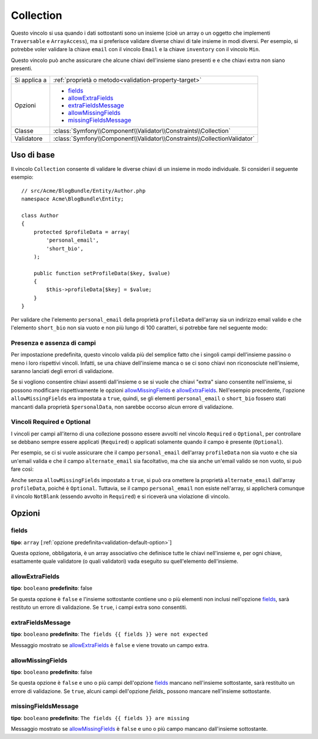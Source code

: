 Collection
==========

Questo vincolo si usa quando i dati sottostanti sono un insieme (cioè un
array o un oggetto che implementi ``Traversable`` e ``ArrayAccess``),
ma si preferisce validare diverse chiavi di tale insieme in modi
diversi. Per esempio, si potrebbe voler validare la chiave ``email`` con il
vincolo ``Email`` e la chiave ``inventory`` con il vincolo ``Min``.

Questo vincolo può anche assicurare che alcune chiavi dell'insieme siano presenti e
e che chiavi extra non siano presenti.

+----------------+--------------------------------------------------------------------------+
| Si applica a   | :ref:`proprietà o metodo<validation-property-target>`                    |
+----------------+--------------------------------------------------------------------------+
| Opzioni        | - `fields`_                                                              |
|                | - `allowExtraFields`_                                                    |
|                | - `extraFieldsMessage`_                                                  |
|                | - `allowMissingFields`_                                                  |
|                | - `missingFieldsMessage`_                                                |
+----------------+--------------------------------------------------------------------------+
| Classe         | :class:`Symfony\\Component\\Validator\\Constraints\\Collection`          |
+----------------+--------------------------------------------------------------------------+
| Validatore     | :class:`Symfony\\Component\\Validator\\Constraints\\CollectionValidator` |
+----------------+--------------------------------------------------------------------------+

Uso di base
-----------

Il vincolo ``Collection`` consente di validare le diverse chiavi di un insieme in modo
individuale. Si consideri il seguente esempio::

    // src/Acme/BlogBundle/Entity/Author.php
    namespace Acme\BlogBundle\Entity;

    class Author
    {
        protected $profileData = array(
            'personal_email',
            'short_bio',
        );

        public function setProfileData($key, $value)
        {
            $this->profileData[$key] = $value;
        }
    }

Per validare che l'elemento ``personal_email`` della proprietà ``profileData`` dell'array
sia un indirizzo email valido e che l'elemento ``short_bio`` non sia vuoto e non più
lungo di 100 caratteri, si potrebbe fare nel seguente modo:

.. configuration-block::

    .. code-block:: yaml

        # src/Acme/BlogBundle/Resources/config/validation.yml
        Acme\BlogBundle\Entity\Author:
            properties:
                profileData:
                    - Collection:
                        fields:
                            personal_email: Email
                            short_bio:
                                - NotBlank
                                - Length:
                                    max:   100
                                    maxMessage: Your short bio is too long!
                        allowMissingFields: true

    .. code-block:: php-annotations

        // src/Acme/BlogBundle/Entity/Author.php
        namespace Acme\BlogBundle\Entity;

        use Symfony\Component\Validator\Constraints as Assert;

        class Author
        {
            /**
             * @Assert\Collection(
             *     fields = {
             *         "personal_email" = @Assert\Email,
             *         "short_bio" = {
             *             @Assert\NotBlank(),
             *             @Assert\Length(
             *                 max = 100,
             *                 maxMessage = "Your bio is too long!"
             *             )
             *         }
             *     },
             *     allowMissingFields = true
             * )
             */
             protected $profileData = array(
                 'personal_email',
                 'short_bio',
             );
        }

    .. code-block:: xml

        <!-- src/Acme/BlogBundle/Resources/config/validation.xml -->
        <?xml version="1.0" encoding="UTF-8" ?>
        <constraint-mapping xmlns="http://symfony.com/schema/dic/constraint-mapping"
            xmlns:xsi="http://www.w3.org/2001/XMLSchema-instance"
            xsi:schemaLocation="http://symfony.com/schema/dic/constraint-mapping http://symfony.com/schema/dic/constraint-mapping/constraint-mapping-1.0.xsd">

            <class name="Acme\BlogBundle\Entity\Author">
                <property name="profileData">
                    <constraint name="Collection">
                        <option name="fields">
                            <value key="personal_email">
                                <constraint name="Email" />
                            </value>
                            <value key="short_bio">
                                <constraint name="NotBlank" />
                                <constraint name="Length">
                                    <option name="max">100</option>
                                    <option name="maxMessage">Your bio is too long!</option>
                                </constraint>
                            </value>
                        </option>
                        <option name="allowMissingFields">true</option>
                    </constraint>
                </property>
            </class>
        </constraint-mapping>

    .. code-block:: php

        // src/Acme/BlogBundle/Entity/Author.php
        namespace Acme\BlogBundle\Entity;

        use Symfony\Component\Validator\Mapping\ClassMetadata;
        use Symfony\Component\Validator\Constraints as Assert;

        class Author
        {
            private $options = array();

            public static function loadValidatorMetadata(ClassMetadata $metadata)
            {
                $metadata->addPropertyConstraint('profileData', new Assert\Collection(array(
                    'fields' => array(
                        'personal_email' => new Assert\Email(),
                        'lastName' => array(
                            new Assert\NotBlank(),
                            new Assert\Length(array("max" => 100)),
                        ),
                    ),
                    'allowMissingFields' => true,
                )));
            }
        }

Presenza e assenza di campi
~~~~~~~~~~~~~~~~~~~~~~~~~~~

Per impostazione predefinita, questo vincolo valida più del semplice fatto che i
singoli campi dell'insieme passino o meno i loro rispettivi vincoli. Infatti, se una
chiave dell'insieme manca o se ci sono chiavi non riconosciute nell'insieme, saranno
lanciati degli errori di validazione.

Se si vogliono consentire chiavi assenti dall'insieme o se si vuole che chiavi "extra"
siano consentite nell'insieme, si possono modificare rispettivamente le opzioni
`allowMissingFields`_ e `allowExtraFields`_. Nell'esempio precedente, l'opzione
``allowMissingFields`` era impostata a ``true``, quindi, se gli elementi
``personal_email`` o ``short_bio`` fossero stati mancanti dalla proprietà
``$personalData``, non sarebbe occorso alcun errore di validazione.

.. versionadded:: 2.3
    I vincoli ``Required`` e ``Optional`` sono stati spostati nello spazio dei nomi
    ``Symfony\Component\Validator\Constraints\`` in Symfony 2.3.

Vincoli Required e Optional
~~~~~~~~~~~~~~~~~~~~~~~~~~~

I vincoli per campi all'iterno di una collezione possono essere avvolti nel vincolo ``Required`` o
``Optional``, per controllare se debbano sempre essere applicati (``Required``)
o applicati solamente quando il campo è presente (``Optional``).

Per esempio, se ci si vuole assicurare che il campo ``personal_email`` dell'array
``profileData`` non sia vuoto e che sia un'email valida e che il campo ``alternate_email``
sia facoltativo, ma che sia anche un'email valido se non vuoto, si può fare così:

.. configuration-block::

    .. code-block:: yaml

        # src/Acme/BlogBundle/Resources/config/validation.yml
        Acme\BlogBundle\Entity\Author:
            properties:
                profile_data:
                    - Collection:
                        fields:
                            personal_email:
                                - Collection\Required
                                    - NotBlank: ~
                                    - Email: ~
                            alternate_email:
                                - Collection\Optional:
                                    - Email: ~

    .. code-block:: php-annotations

        // src/Acme/BlogBundle/Entity/Author.php
        namespace Acme\BlogBundle\Entity;

        use Symfony\Component\Validator\Constraints as Assert;

        class Author
        {
            /**
             * @Assert\Collection(
             *     fields={
             *         "personal_email"  = @Assert\Required({@Assert\NotBlank, @Assert\Email}),
             *         "alternate_email" = @Assert\Optional(@Assert\Email),
             *     }
             * )
             */
             protected $profileData = array(
                 'personal_email',
             );
        }

    .. code-block:: xml

        <!-- src/Acme/BlogBundle/Resources/config/validation.xml -->
        <?xml version="1.0" encoding="UTF-8" ?>
        <constraint-mapping xmlns="http://symfony.com/schema/dic/constraint-mapping"
            xmlns:xsi="http://www.w3.org/2001/XMLSchema-instance"
            xsi:schemaLocation="http://symfony.com/schema/dic/constraint-mapping http://symfony.com/schema/dic/constraint-mapping/constraint-mapping-1.0.xsd">

            <class name="Acme\BlogBundle\Entity\Author">
                <property name="profile_data">
                    <constraint name="Collection">
                        <option name="fields">
                            <value key="personal_email">
                                <constraint name="Collection\Required">
                                    <constraint name="NotBlank" />
                                    <constraint name="Email" />
                                </constraint>
                            </value>
                            <value key="alternate_email">
                                <constraint name="Collection\Optional">
                                    <constraint name="Email" />
                                </constraint>
                            </value>
                        </option>
                    </constraint>
                </property>
            </class>
        </constraint-mapping>

    .. code-block:: php

        // src/Acme/BlogBundle/Entity/Author.php
        namespace Acme\BlogBundle\Entity;

        use Symfony\Component\Validator\Mapping\ClassMetadata;
        use Symfony\Component\Validator\Constraints as Assert;

        class Author
        {
            protected $profileData = array('personal_email');

            public static function loadValidatorMetadata(ClassMetadata $metadata)
            {
                $metadata->addPropertyConstraint('profileData', new Assert\Collection(array(
                    'fields' => array(
                        'personal_email'  => new Assert\Required(array(new Assert\NotBlank(), new Assert\Email())),
                        'alternate_email' => new Assert\Optional(new Assert\Email()),
                    ),
                )));
            }
        }

Anche senza ``allowMissingFields`` impostato a ``true``, si può ora omettere la proprietà ``alternate_email``
dall'array ``profileData``, poiché è ``Optional``.
Tuttavia, se il campo ``personal_email`` non esiste nell'array,
si applicherà comunque il vincolo ``NotBlank`` (essendo avvolto in
``Required``) e si riceverà una violazione di vincolo.

Opzioni
-------

fields
~~~~~~

**tipo**: ``array`` [:ref:`opzione predefinita<validation-default-option>`]

Questa opzione, obbligatoria, è un array associativo che definisce tutte le
chiavi nell'insieme e, per ogni chiave, esattamente quale validatore (o quali validatori)
vada eseguito su quell'elemento dell'insieme.

allowExtraFields
~~~~~~~~~~~~~~~~

**tipo**: ``booleano`` **predefinito**: false

Se questa opzione è ``false`` e l'insieme sottostante contiene uno o più elementi
non inclusi nell'opzione `fields`_, sarà restituto un errore di
validazione. Se ``true``, i campi extra sono consentiti.

extraFieldsMessage
~~~~~~~~~~~~~~~~~~

**tipo**: ``booleano`` **predefinito**: ``The fields {{ fields }} were not expected``

Messaggio mostrato se `allowExtraFields`_ è ``false`` e viene trovato un campo extra.

allowMissingFields
~~~~~~~~~~~~~~~~~~

**tipo**: ``booleano`` **predefinito**: false

Se questa opzione è ``false`` e uno o più campi dell'opzione `fields`_
mancano nell'insieme sottostante, sarà restituito un errore di
validazione. Se ``true``, alcuni campi dell'opzione `fields_` possono
mancare nell'insieme sottostante.

missingFieldsMessage
~~~~~~~~~~~~~~~~~~~~

**tipo**: ``booleano`` **predefinito**: ``The fields {{ fields }} are missing``

Messaggio mostrato se `allowMissingFields`_ è ``false`` e uno o più campo mancano
dall'insieme sottostante.
